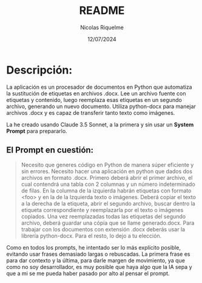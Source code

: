 #+title: README
#+author: Nicolas Riquelme
#+date: 12/07/2024
* Descripción:
La aplicación es un procesador de documentos en Python que automatiza la sustitución de etiquetas en archivos .docx. Lee un archivo fuente con etiquetas y contenido, luego reemplaza esas etiquetas en un segundo archivo, generando un nuevo documento. Utiliza python-docx para manejar archivos .docx y es capaz de transferir tanto texto como imágenes.

La he creado usando Claude 3.5 Sonnet, a la primera y sin usar un *System Prompt* para prepararlo.
** El Prompt en cuestión:

#+BEGIN_QUOTE
Necesito que generes código en Python de manera súper eficiente y sin errores. Necesito hacer una aplicación en python que dados dos archivos en formato .docx. Primero deberá abrir el primer archivo, el cual contendrá una tabla con 2 columnas y un número indeterminado de filas. En la columna de la izquierda habrán etiquetas con formato <foo> y en la de la Izquierda texto o imágenes. Deberá copiar el texto a la derecha de la etiqueta, abrir el segundo archivo, buscar dentro la etiqueta correspondiente y reemplazarla por el texto o imágenes copiados. Una vez reemplazadas todas las etiquetas del segundo archivo, deberá guardar una cópia que se llame generado.docx. Para trabajar con los documentos con extensión .docx deberás usar la librería python-docx. Para el resto, lo dejo a tu elección.
#+END_QUOTE

Como en todos los prompts, he intentado ser lo más explícito posible, evitando usar frases demasiado largas o rebuscadas. La primera frase es para dar contexto y la última, para darle margen de movimiento, ya que como no soy desarrollador, es muy posible que haya algo que la IA sepa y que a mi se me pueda haber pasado por alto al pensar el prompt.
